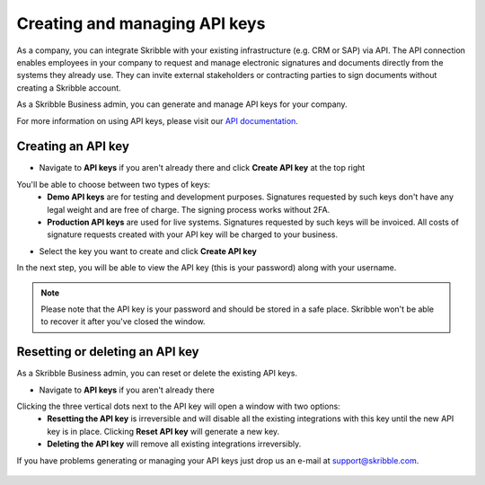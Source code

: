 .. _api-create:

==============================
Creating and managing API keys
==============================

As a company, you can integrate Skribble with your existing infrastructure (e.g. CRM or SAP) via API. The API connection enables employees in your company to request and manage electronic signatures and documents directly from the systems they already use. They can invite external stakeholders or contracting parties to sign documents without creating a Skribble account. 

As a Skribble Business admin, you can generate and manage API keys for your company.  

For more information on using API keys, please visit our `API documentation`_.

  .. _API documentation: https://api-doc.skribble.com/
  
  
Creating an API key
-------------------

- Navigate to **API keys** if you aren't already there and click **Create API key** at the top right


.. image:: API_keys_step1_create.png
    :class: with-shadow


You'll be able to choose between two types of keys:
  - **Demo API keys** are for testing and development purposes. Signatures requested by such keys don't have any legal weight and are free of charge. The signing process works without 2FA.
  - **Production API keys** are used for live systems. Signatures requested by such keys will be invoiced. All costs of signature requests created with your API key will be charged to your business. 

- Select the key you want to create and click **Create API key**


.. image:: Create_API_key_step2.png
    :class: with-shadow


In the next step, you will be able to view the API key (this is your password) along with your username.


.. NOTE::
  Please note that the API key is your password and should be stored in a safe place. Skribble won't be able to recover it after you've closed the window.


.. image:: create_api_keys_step3_success_close.png
    :class: with-shadow



Resetting or deleting an API key
--------------------------------

As a Skribble Business admin, you can reset or delete the existing API keys.

- Navigate to **API keys** if you aren't already there 


.. image:: manage_api_key_step1.png
    :class: with-shadow


Clicking the three vertical dots next to the API key will open a window with two options:
  - **Resetting the API key** is irreversible and will disable all the existing integrations with this key until the new API key is in place. Clicking **Reset API key** will generate a new key.
  - **Deleting the API key** will remove all existing integrations irreversibly.


.. image:: reset_or_delete_api_key.png
    :class: with-shadow


If you have problems generating or managing your API keys just drop us an e-mail at `support@skribble.com`_.  

  .. _support@skribble.com: support@skribble.com
